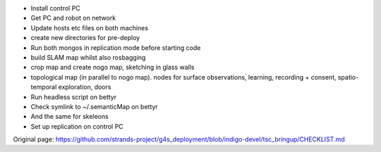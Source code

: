 -  Install control PC
-  Get PC and robot on network
-  Update hosts etc files on both machines
-  create new directories for pre-deploy
-  Run both mongos in replication mode before starting code

-  build SLAM map whilst also rosbagging
-  crop map and create nogo map, sketching in glass walls

-  topological map (in parallel to nogo map). nodes for surface
   observations, learning, recording + consent, spatio-temporal
   exploration, doors

-  Run headless script on bettyr
-  Check symlink to ~/.semanticMap on bettyr
-  And the same for skeleons
-  Set up replication on control PC




Original page: https://github.com/strands-project/g4s_deployment/blob/indigo-devel/tsc_bringup/CHECKLIST.md